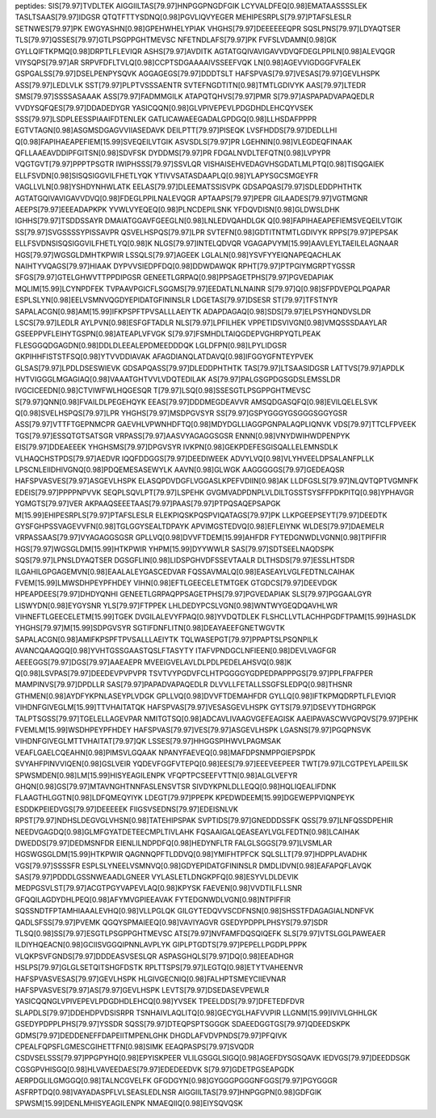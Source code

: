 peptides:
SIS[79.97]TVDLTEK
AIGGIILTAS[79.97]HNPGGPNGDFGIK
LCYVALDFEQ[0.98]EMATAASSSSLEK
TASLTSAAS[79.97]IDGSR
QTQTFTTYSDNQ[0.98]PGVLIQVYEGER
MEHIPESRPLS[79.97]PTAFSLESLR
SETNWES[79.97]PK
EWGYASHN[0.98]GPEHWHELYPIAK
VHGHS[79.97]DEEEEEEQPR
SQSLPNS[79.97]LDYAQTSER
TLS[79.97]QSSES[79.97]GTLPSGPPGHTMEVSC
NFETNDLAFS[79.97]PK
FVFSLVDAMN[0.98]GK
GYLLQIFTKPMQ[0.98]DRPTLFLEVIQR
ASHS[79.97]AVDITK
AGTATGQIVAVIGAVVDVQFDEGLPPILN[0.98]ALEVQGR
VIYSQPS[79.97]AR
SRPVFDFLTVLQ[0.98]CCPTSDGAAAAIVSSEEFVQK
LN[0.98]AGEVVIGDGGFVFALEK
GSPGALSS[79.97]DSELPENPYSQVK
AGGAGEGS[79.97]DDDTSLT
HAFSPVAS[79.97]VESAS[79.97]GEVLHSPK
ASS[79.97]LEDLVLK
SST[79.97]PLPTVSSSAENTR
SVTEFNGDTITN[0.98]TMTLGDIVYK
AAS[79.97]LTEDR
SMS[79.97]SSSSASAAAK
ASS[79.97]FADMMGILK
ATAPQTQHVS[79.97]PMR
S[79.97]ASPAPADVAPAQEDLR
VVDYSQFQES[79.97]DDADEDYGR
YASICQQN[0.98]GLVPIVEPEVLPDGDHDLEHCQYVSEK
SSS[79.97]LSDPLEESSPIAAIFDTENLEK
GATLICAWAEEGADALGPDGQ[0.98]LLHSDAFPPPR
EGTVTAGN[0.98]ASGMSDGAGVVIIASEDAVK
DEILPTT[79.97]PISEQK
LVSFHDDS[79.97]DEDLLHI
Q[0.98]FAPIHAEAPEFIEM[15.99]SVEQEILVTGIK
ASVSDLS[79.97]PR
LGEHNIN[0.98]VLEGDEQFINAAK
QFLLAAEAVDDIPFGITSN[0.98]SDVFSK
DYDDMS[79.97]PR
FDGALNVDLTEFQTN[0.98]LVPYPR
VQGTGVT[79.97]PPPTPSGTR
IWIPHSSS[79.97]SSVLQR
VISHAISEHVEDAGVHSGDATLMLPTQ[0.98]TISQGAIEK
ELLFSVDN[0.98]SISQSIGGVILFHETLYQK
YTIVVSATASDAAPLQ[0.98]YLAPYSGCSMGEYFR
VAGLLVLN[0.98]YSHDYNHWLATK
EELAS[79.97]DLEEMATSSISVPK
GDSAPQAS[79.97]SDLEDDPHTHTK
AGTATGQIVAVIGAVVDVQ[0.98]FDEGLPPILNALEVQGR
APTAAPS[79.97]PEPR
GILAADES[79.97]VGTMGNR
AEEPS[79.97]EEEADAPKPK
YVWLVYEQEQ[0.98]PLNCDEPILSNK
YFDQVDISN[0.98]GLDWSLDHK
IGHHS[79.97]TSDDSSAYR
DMAIATGGAVFGEEGLN[0.98]LNLEDVQAHDLGK
Q[0.98]FAPIHAEAPEFIEMSVEQEILVTGIK
SS[79.97]SVGSSSSYPISSAVPR
QSVELHSPQS[79.97]LPR
SVTEFN[0.98]GDTITNTMTLGDIVYK
RPPS[79.97]PEPSAK
ELLFSVDNSISQSIGGVILFHETLYQ[0.98]K
NLGS[79.97]INTELQDVQR
VGAGAPVYM[15.99]AAVLEYLTAEILELAGNAAR
HGS[79.97]WGSGLDMHTKPWIR
LSSQLS[79.97]AGEEK
LGLALN[0.98]YSVFYYEIQNAPEQACHLAK
NAIHTYVQAGS[79.97]HIAAK
DYPVVSIEDPFDQ[0.98]DDWDAWQK
RPHT[79.97]PTPGIYMGRPTYGSSR
SFGS[79.97]GTELGHWVTTPPDIPGSR
GENEETLGRPAQ[0.98]PPSAGETPHS[79.97]PGVEDAPIAK
MQLIM[15.99]LCYNPDFEK
TVPAAVPGICFLSGGMS[79.97]EEDATLNLNAINR
S[79.97]Q[0.98]SFPDVEPQLPQAPAR
ESPLSLYN[0.98]EELVSMNVQGDYEPIDATGFININSLR
LDGETAS[79.97]DSESR
ST[79.97]TFSTNYR
SAPALACGN[0.98]AM[15.99]IFKPSPFTPVSALLLAEIYTK
ADAPDAGAQ[0.98]SDS[79.97]ELPSYHQNDVSLDR
LSCS[79.97]LEDLR
AYLPVN[0.98]ESFGFTADLR
NLS[79.97]LPFILHEK
VPPETIDSVIVGN[0.98]VMQSSSDAAYLAR
GSEEPPVFLEIHYTGSPN[0.98]ATEAPLVFVGK
S[79.97]FSMHDLTAIQGDEPVGHRPYQTLPEAK
FLESGGQDGAGDN[0.98]DDLDLEEALEPDMEEDDDQK
LGLDFPN[0.98]LPYLIDGSR
GKPIHHFISTSTFSQ[0.98]YTVVDDIAVAK
AFAGDIANQLATDAVQ[0.98]IFGGYGFNTEYPVEK
GLSAS[79.97]LPDLDSESWIEVK
GDSAPQASS[79.97]DLEDDPHTHTK
TAS[79.97]LTSAASIDGSR
LATTVS[79.97]APDLK
HVTVIGGGLMGAGIAQ[0.98]VAAATGHTVVLVDQTEDILAK
AS[79.97]PALGSGPDGSGDSLEMSSLDR
IVGCICEEDN[0.98]CTVIWFWLHQGESQR
T[79.97]LSQ[0.98]SSESGTLPSGPPGHTMEVSC
S[79.97]QNN[0.98]FVAILDLPEGEHQYK
EEAS[79.97]DDDMEGDEAVVR
AMSQDGASQFQ[0.98]EVILQELELSVK
Q[0.98]SVELHSPQS[79.97]LPR
YHGHS[79.97]MSDPGVSYR
SS[79.97]GSPYGGGYGSGGGSGGYGSR
ASS[79.97]VTTFTGEPNMCPR
GAEVHLVPWNHDFTQ[0.98]MDYDGLLIAGGPGNPALAQPLIQNVK
VDS[79.97]TTCLFPVEEK
TGS[79.97]ESSQTGTSATSGR
VRPASS[79.97]AASVYAGAGGSGSR
ENNN[0.98]VNYDWIHWDPENPYK
EIS[79.97]DDEAEEEK
YHGHSMS[79.97]DPGVSYR
IVKPN[0.98]GEKPDEFESGISQALLELEMNSDLK
VLHAQCHSTPDS[79.97]AEDVR
IQQFDDGGS[79.97]DEEDIWEEK
ADVYLVQ[0.98]VLYHVEELDPSALANFPLLK
LPSCNLEIIDHIVGNQ[0.98]PDQEMESASEWYLK
AAVN[0.98]GLWGK
AAGGGGGS[79.97]GEDEAQSR
HAFSPVASVES[79.97]ASGEVLHSPK
ELASQPDVDGFLVGGASLKPEFVDIIN[0.98]AK
LLDFGSLS[79.97]NLQVTQPTVGMNFK
EDEIS[79.97]PPPPNPVVK
SEQPLSQVLPT[79.97]LSPEHK
GVGMVADPDNPLVLDILTGSSTSYSFFPDKPITQ[0.98]YPHAVGR
YGMGTS[79.97]VER
AKPAAQSEEETAAS[79.97]PAAS[79.97]PTPQSAQEPSAPGK
M[15.99]EHIPESRPLS[79.97]PTAFSLESLR
ELEKPIQSKPQSPVIQATAGS[79.97]PK
LLKPGEEPSEYT[79.97]DEEDTK
GYSFGHPSSVAGEVVFN[0.98]TGLGGYSEALTDPAYK
APVIMGSTEDVQ[0.98]EFLEIYNK
WLDES[79.97]DAEMELR
VRPASSAAS[79.97]VYAGAGGSGSR
GPLLVQ[0.98]DVVFTDEM[15.99]AHFDR
FYTEDGNWDLVGNN[0.98]TPIFFIR
HGS[79.97]WGSGLDM[15.99]HTKPWIR
YHPM[15.99]DYYWWLR
SAS[79.97]SDTSEELNAQDSPK
SQS[79.97]LPNSLDYAQTSER
DGSGFLIN[0.98]LIDSPGHVDFSSEVTAALR
DLTHSDS[79.97]ESSLHTSDR
ILGAHILGPGAGEMVN[0.98]EAALALEYGASCEDVAR
FQSSAVMALQ[0.98]EASEAYLVGLFEDTNLCAIHAK
FVEM[15.99]LMWSDHPEYPFHDEY
VIHN[0.98]EFTLGEECELETMTGEK
GTGDCS[79.97]DEEVDGK
HPEAPDEES[79.97]DHDYQNHI
GENEETLGRPAQPPSAGETPHS[79.97]PGVEDAPIAK
SLS[79.97]PGGAALGYR
LISWYDN[0.98]EYGYSNR
YLS[79.97]FTPPEK
LHLDEDYPCSLVGN[0.98]WNTWYGEQDQAVHLWR
VIHNEFTLGEECELETM[15.99]TGEK
DVGILALEVYFPAQ[0.98]YVDQTDLEK
FLSHCLLVTLACHHPGDFTPAM[15.99]HASLDK
YHGHS[79.97]M[15.99]SDPGVSYR
SGTIFDNFLITN[0.98]DEAYAEEFGNETWGVTK
SAPALACGN[0.98]AMIFKPSPFTPVSALLLAEIYTK
TQLWASEPGT[79.97]PPAPTSLPSQNPILK
AVANCQAAQGQ[0.98]YVHTGSSGAASTQSLFTASYTY
ITAFVPNDGCLNFIEEN[0.98]DEVLVAGFGR
AEEEGGS[79.97]DGS[79.97]AAEAEPR
MVEEIGVELAVLDLPDLPEDELAHSVQ[0.98]K
Q[0.98]LSVPAS[79.97]DEEDEVPVPVPR
TSVTVYPGDVFCLHTPGGGGYGDPEDPAPPPGS[79.97]PPLFPAFPER
MAMPINVS[79.97]DPDLLR
SAS[79.97]PAPADVAPAQEDLR
DLVVLLFETALLSSGFSLEDPQ[0.98]THSNR
GTHMEN[0.98]AYDFYKPNLASEYPLVDGK
GPLLVQ[0.98]DVVFTDEMAHFDR
GYLLQ[0.98]IFTKPMQDRPTLFLEVIQR
VIHDNFGIVEGLM[15.99]TTVHAITATQK
HAFSPVAS[79.97]VESASGEVLHSPK
GYTS[79.97]DSEVYTDHGRPGK
TALPTSGSS[79.97]TGELELLAGEVPAR
NMITGTSQ[0.98]ADCAVLIVAAGVGEFEAGISK
AAEIPAVASCWVGPQVS[79.97]PEHK
FVEMLM[15.99]WSDHPEYPFHDEY
HAFSPVAS[79.97]VES[79.97]ASGEVLHSPK
LGASNS[79.97]PGQPNSVK
VIHDNFGIVEGLMTTVHAITAT[79.97]QK
LSSES[79.97]HHGGSPIHWVLPAGMSAK
VEAFLGAELCQEAHN[0.98]PIMSVLGQAAK
NPANYFAEVEQ[0.98]MAFDPSNMPPGIEPSPDK
SVYAHFPINVVIQEN[0.98]GSLVEIR
YQDEVFGGFVTEPQ[0.98]EES[79.97]EEEVEEPEER
TWT[79.97]LCGTPEYLAPEIILSK
SPWSMDEN[0.98]LM[15.99]HISYEAGILENPK
VFQPTPCSEEFVTTN[0.98]ALGLVEFYR
GHQN[0.98]GS[79.97]MTAVNGHTNNFASLENSVTSR
SIVDYKPNLDLLEQQ[0.98]HQLIQEALIFDNK
FLAAGTHLGGTN[0.98]LDFQMEQYIYK
LDEGT[79.97]PPEPK
KPEDWDEEM[15.99]DGEWEPPVIQNPEYK
ESDDKPEIEDVGS[79.97]DEEEEEK
FIIGSVSEDNS[79.97]EDEISNLVK
RPST[79.97]NDHSLDEGVGLVHSN[0.98]TATEHIPSPAK
SVPTIDS[79.97]GNEDDDSSFK
QSS[79.97]LNFQSSDPEHIR
NEEDVGAGDQ[0.98]GLMFGYATDETEECMPLTIVLAHK
FQSAAIGALQEASEAYLVGLFEDTN[0.98]LCAIHAK
DWEDDS[79.97]DEDMSNFDR
EIENLILNDPDFQ[0.98]HEDYNFLTR
FALGLSGGS[79.97]LVSMLAR
HGSWGSGLDM[15.99]HTKPWIR
QAGNNQPFTLDDVQ[0.98]YMIFHTPFCK
SQLSLLT[79.97]HDPPLAVADHK
VGS[79.97]SSSSFR
ESPLSLYNEELVSMNVQ[0.98]GDYEPIDATGFININSLR
DMDLIDVN[0.98]EAFAPQFLAVQK
SAS[79.97]PDDDLGSSNWEAADLGNEER
VYLASLETLDNGKPFQ[0.98]ESYVLDLDEVIK
MEDPGSVLST[79.97]ACGTPGYVAPEVLAQ[0.98]KPYSK
FAEVEN[0.98]VVDTILFLLSNR
GFQQILAGDYDHLPEQ[0.98]AFYMVGPIEEAVAK
FYTEDGNWDLVGN[0.98]NTPIFFIR
SQSSNDTFPTAMHIAAALEVHQ[0.98]VLLPGLQK
GILGYTEDQVVSCDFNSN[0.98]SHSSTFDAGAGIALNDNFVK
QADLSFSS[79.97]PVEMK
QGQYSPMAIEEQ[0.98]VAVIYAGVR
GSEDYPDPPLPHSYS[79.97]SDR
TLSQ[0.98]SS[79.97]ESGTLPSGPPGHTMEVSC
ATS[79.97]NVFAMFDQSQIQEFK
SLS[79.97]VTSLGGLPAWEAER
ILDIYHQEACN[0.98]GCIISVGGQIPNNLAVPLYK
GIPLPTGDTS[79.97]PEPELLPGDPLPPPK
VLQKPSVFGNDS[79.97]DDDEASVSESLQR
ASPASGHQLS[79.97]DQ[0.98]EEADHGR
HSLPS[79.97]GLGLSETQITSHGFDSTK
RPLTTSPS[79.97]LEGTQ[0.98]ETYTVAHEENVR
HAFSPVASVESAS[79.97]GEVLHSPK
HLGIVGECNIQ[0.98]FALHPTSMEYCIIEVNAR
HAFSPVASVES[79.97]AS[79.97]GEVLHSPK
LEVTS[79.97]DSEDASEVPEWLR
YASICQQNGLVPIVEPEVLPDGDHDLEHCQ[0.98]YVSEK
TPEELDDS[79.97]DFETEDFDVR
SLAPDLS[79.97]DDEHDPVDSISRPR
TSNHAIVLAQLITQ[0.98]GECYGLHAFVVPIR
LLGNM[15.99]IVIVLGHHLGK
GSEDYPDPPLPHS[79.97]YSSDR
SQSS[79.97]DTEQPSPTSGGGK
SDAEEDGGTGS[79.97]QDEEDSKPK
GDMS[79.97]DEDDENEFFDAPEIITMPENLGHK
DHGDLAFVDVPNDS[79.97]PFQIVK
CPEALFQPSFLGMESCGIHETTFN[0.98]SIMK
EEAQPASPS[79.97]SVQDR
CSDVSELSSS[79.97]PPGPYHQ[0.98]EPYISKPEER
VLILGSGGLSIGQ[0.98]AGEFDYSGSQAVK
IEDVGS[79.97]DEEDDSGK
CGSGPVHISGQ[0.98]HLVAVEEDAES[79.97]EDEDEEDVK
S[79.97]GDETPGSEAPGDK
AERPDGLILGMGGQ[0.98]TALNCGVELFK
GFGDGYN[0.98]GYGGGPGGGNFGGS[79.97]PGYGGGR
ASFRPTDQ[0.98]VAYADASPFLVLSEASLEDLNSR
AIGGIILTAS[79.97]HNPGGPN[0.98]GDFGIK
SPWSM[15.99]DENLMHISYEAGILENPK
NMAEQIIQ[0.98]EIYSQVQSK
